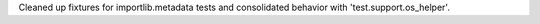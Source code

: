 Cleaned up fixtures for importlib.metadata tests and consolidated behavior
with 'test.support.os_helper'.
